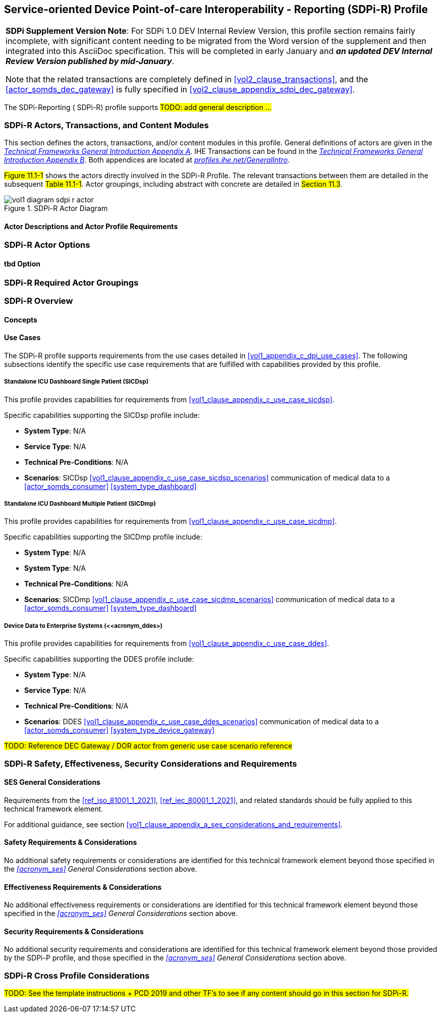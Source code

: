 // = Service-oriented Device Point-of-care Interoperability - Reporting (SDPi-R) Profile

// 11.
[#vol1_clause_sdpi__r_profile,sdpi_offset=11]
== Service-oriented Device Point-of-care Interoperability - Reporting (SDPi-R) Profile

[%noheader]
[%autowidth]
[cols="1"]
|===
a| *SDPi Supplement Version Note*:  For SDPi 1.0 DEV Internal Review Version, this profile section remains fairly incomplete, with significant content needing to be migrated from the Word version of the supplement and then integrated into this AsciiDoc specification.
This will be completed in early January and *_an updated DEV Internal Review Version published by mid-January_*.

Note that the related transactions are completely defined in <<vol2_clause_transactions>>, and the <<actor_somds_dec_gateway>> is fully specified in <<#vol2_clause_appendix_sdpi_dec_gateway>>.
|===


The SDPi-Reporting ([[acronym_sdpi_r,SDPi-R]] SDPi-R) profile supports #TODO: add general description ...#

// 11.1
=== SDPi-R Actors, Transactions, and Content Modules

This section defines the actors, transactions, and/or content modules in this profile.
General definitions of actors are given in the https://profiles.ihe.net/GeneralIntro/ch-A.html[_Technical Frameworks General Introduction Appendix A_].
IHE Transactions can be found in the https://profiles.ihe.net/GeneralIntro/ch-B.html[_Technical Frameworks General Introduction Appendix B_].
Both appendices are located at https://profiles.ihe.net/GeneralIntro/[_profiles.ihe.net/GeneralIntro_].

#Figure 11.1-1# shows the actors directly involved in the SDPi-R Profile.
The relevant transactions between them are detailed in the subsequent #Table 11.1-1#.
Actor groupings, including abstract with concrete are detailed in #Section 11.3#.

.SDPi-R Actor Diagram

image::../images/vol1-diagram-sdpi-r-actor.svg[]

// 11.1.1
==== Actor Descriptions and Actor Profile Requirements

// 11.2
=== SDPi-R Actor Options

// 11.2.1
==== tbd Option
// NOTE:  These options are TBD for SDPi 1.0

// 11.3
=== SDPi-R Required Actor Groupings

// 11.4
=== SDPi-R Overview

// 11.4.1
==== Concepts

// 11.4.2
==== Use Cases
The SDPi-R profile supports requirements from the use cases detailed in <<vol1_appendix_c_dpi_use_cases>>.  The following subsections identify the specific use case requirements that are fulfilled with capabilities provided by this profile.


===== Standalone ICU Dashboard Single Patient (SICDsp)
This profile provides capabilities for requirements from <<vol1_clause_appendix_c_use_case_sicdsp>>.

Specific capabilities supporting the SICDsp profile include:

* *System Type*:  N/A
* *Service Type*:  N/A
* *Technical Pre-Conditions*: N/A
* *Scenarios*: SICDsp <<vol1_clause_appendix_c_use_case_sicdsp_scenarios>> communication of medical data to a <<actor_somds_consumer>> <<system_type_dashboard>>


===== Standalone ICU Dashboard Multiple Patient (SICDmp)
This profile provides capabilities for requirements from <<vol1_clause_appendix_c_use_case_sicdmp>>.

Specific capabilities supporting the SICDmp profile include:

* *System Type*:  N/A
* *System Type*:  N/A
* *Technical Pre-Conditions*: N/A
* *Scenarios*: SICDmp <<vol1_clause_appendix_c_use_case_sicdmp_scenarios>> communication of medical data to a <<actor_somds_consumer>> <<system_type_dashboard>>


===== Device Data to Enterprise Systems (<<acronym_ddes>)
This profile provides capabilities for requirements from <<vol1_clause_appendix_c_use_case_ddes>>.

Specific capabilities supporting the DDES profile include:

* *System Type*:  N/A
* *Service Type*: N/A
* *Technical Pre-Conditions*: N/A
* *Scenarios*: DDES <<vol1_clause_appendix_c_use_case_ddes_scenarios>> communication of medical data to a <<actor_somds_consumer>> <<system_type_device_gateway>>

#TODO:  Reference DEC Gateway / DOR actor from generic use case scenario reference#

// 11.5
=== SDPi-R Safety, Effectiveness, Security Considerations and Requirements

// 11.5.1
==== SES General Considerations
Requirements from the <<ref_iso_81001_1_2021>>, <<ref_iec_80001_1_2021>>, and related standards should be fully applied to this technical framework element.

For additional guidance, see section <<vol1_clause_appendix_a_ses_considerations_and_requirements>>.

// 11.5.2
==== Safety Requirements & Considerations
No additional safety requirements or considerations are identified for this technical framework element beyond those specified in the _<<acronym_ses>> General Considerations_ section above.

// 11.5.3
==== Effectiveness Requirements & Considerations
No additional effectiveness requirements or considerations are identified for this technical framework element beyond those specified in the _<<acronym_ses>> General Considerations_ section above.

// 11.5.4
==== Security Requirements & Considerations
No additional security requirements and considerations are identified for this technical framework element beyond those provided by the  SDPi-P profile, and those specified in the _<<acronym_ses>> General Considerations_ section above.

// 11.6
=== SDPi-R Cross Profile Considerations
#TODO:  See the template instructions + PCD 2019 and other TF's to see if any content should go in this section for SDPi-R.#

